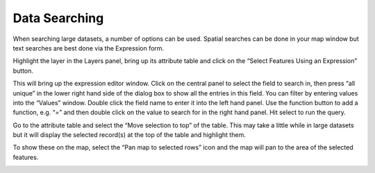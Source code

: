 ==============
Data Searching
==============

When searching large datasets, a number of options can be used. Spatial searches can be done in your map window but text searches are best done via the Expression form.

Highlight the layer in the Layers panel, bring up its attribute table and click on the “Select Features Using an Expression” button.

.. image:: img/data_searching1.png
  :align: center

This will bring up the expression editor window. Click on the central panel to select the field to search in, then press “all unique” in the lower right hand side of the dialog box to show all the entries in this field. You can filter by entering values into the “Values” window. Double click the field name to enter it into the left hand panel. Use the function button to add a function, e.g. “=” and then double click on the value to search for in the right hand panel. Hit select to run the query.

.. image:: img/data_searching2.png
  :align: center

Go to the attribute table and select the “Move selection to top” of the table. This may take a little while in large datasets but it will display the selected record(s) at the top of the table and highlight them.

.. image:: img/data_searching3.png
  :align: center

To show these on the map, select the “Pan map to selected rows” icon and the map will pan to the area of the selected features.

.. image:: img/data_searching4.png
  :align: center
